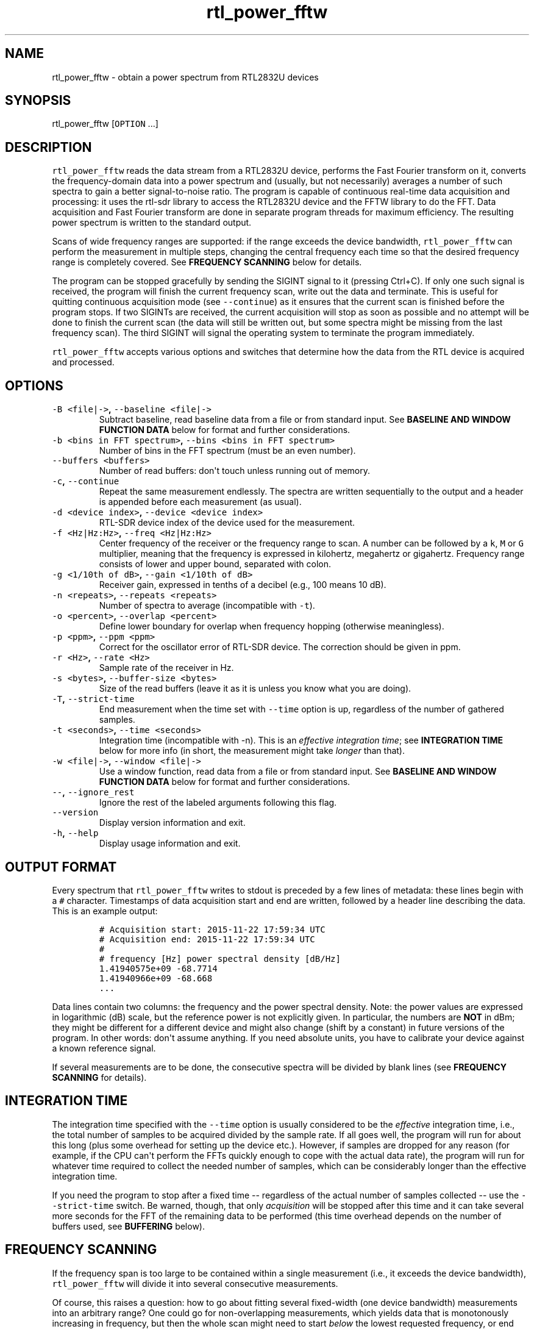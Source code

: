 .TH "rtl_power_fftw" "1" "" "" ""
.SH NAME
.PP
rtl_power_fftw \- obtain a power spectrum from RTL2832U devices
.SH SYNOPSIS
.PP
rtl_power_fftw [\f[C]OPTION\f[] ...]
.SH DESCRIPTION
.PP
\f[C]rtl_power_fftw\f[] reads the data stream from a RTL2832U device,
performs the Fast Fourier transform on it, converts the
frequency\-domain data into a power spectrum and (usually, but not
necessarily) averages a number of such spectra to gain a better
signal\-to\-noise ratio.
The program is capable of continuous real\-time data acquisition and
processing: it uses the rtl\-sdr library to access the RTL2832U device
and the FFTW library to do the FFT.
Data acquisition and Fast Fourier transform are done in separate program
threads for maximum efficiency.
The resulting power spectrum is written to the standard output.
.PP
Scans of wide frequency ranges are supported: if the range exceeds the
device bandwidth, \f[C]rtl_power_fftw\f[] can perform the measurement in
multiple steps, changing the central frequency each time so that the
desired frequency range is completely covered.
See \f[B]FREQUENCY SCANNING\f[] below for details.
.PP
The program can be stopped gracefully by sending the SIGINT signal to it
(pressing Ctrl+C).
If only one such signal is received, the program will finish the current
frequency scan, write out the data and terminate.
This is useful for quitting continuous acquisition mode (see
\f[C]\-\-continue\f[]) as it ensures that the current scan is finished
before the program stops.
If two SIGINTs are received, the current acquisition will stop as soon
as possible and no attempt will be done to finish the current scan (the
data will still be written out, but some spectra might be missing from
the last frequency scan).
The third SIGINT will signal the operating system to terminate the
program immediately.
.PP
\f[C]rtl_power_fftw\f[] accepts various options and switches that
determine how the data from the RTL device is acquired and processed.
.SH OPTIONS
.TP
.B \f[C]\-B\ <file|\->\f[], \f[C]\-\-baseline\ <file|\->\f[]
Subtract baseline, read baseline data from a file or from standard
input.
See \f[B]BASELINE AND WINDOW FUNCTION DATA\f[] below for format and
further considerations.
.RS
.RE
.TP
.B \f[C]\-b\ <bins\ in\ FFT\ spectrum>\f[], \f[C]\-\-bins\ <bins\ in\ FFT\ spectrum>\f[]
Number of bins in the FFT spectrum (must be an even number).
.RS
.RE
.TP
.B \f[C]\-\-buffers\ <buffers>\f[]
Number of read buffers: don\[aq]t touch unless running out of memory.
.RS
.RE
.TP
.B \f[C]\-c\f[], \f[C]\-\-continue\f[]
Repeat the same measurement endlessly.
The spectra are written sequentially to the output and a header is
appended before each measurement (as usual).
.RS
.RE
.TP
.B \f[C]\-d\ <device\ index>\f[], \f[C]\-\-device\ <device\ index>\f[]
RTL\-SDR device index of the device used for the measurement.
.RS
.RE
.TP
.B \f[C]\-f\ <Hz|Hz:Hz>\f[], \f[C]\-\-freq\ <Hz|Hz:Hz>\f[]
Center frequency of the receiver or the frequency range to scan.
A number can be followed by a \f[C]k\f[], \f[C]M\f[] or \f[C]G\f[]
multiplier, meaning that the frequency is expressed in kilohertz,
megahertz or gigahertz.
Frequency range consists of lower and upper bound, separated with colon.
.RS
.RE
.TP
.B \f[C]\-g\ <1/10th\ of\ dB>\f[], \f[C]\-\-gain\ <1/10th\ of\ dB>\f[]
Receiver gain, expressed in tenths of a decibel (e.g., 100 means 10 dB).
.RS
.RE
.TP
.B \f[C]\-n\ <repeats>\f[], \f[C]\-\-repeats\ <repeats>\f[]
Number of spectra to average (incompatible with \f[C]\-t\f[]).
.RS
.RE
.TP
.B \f[C]\-o\ <percent>\f[], \f[C]\-\-overlap\ <percent>\f[]
Define lower boundary for overlap when frequency hopping (otherwise
meaningless).
.RS
.RE
.TP
.B \f[C]\-p\ <ppm>\f[], \f[C]\-\-ppm\ <ppm>\f[]
Correct for the oscillator error of RTL\-SDR device.
The correction should be given in ppm.
.RS
.RE
.TP
.B \f[C]\-r\ <Hz>\f[], \f[C]\-\-rate\ <Hz>\f[]
Sample rate of the receiver in Hz.
.RS
.RE
.TP
.B \f[C]\-s\ <bytes>\f[], \f[C]\-\-buffer\-size\ <bytes>\f[]
Size of the read buffers (leave it as it is unless you know what you are
doing).
.RS
.RE
.TP
.B \f[C]\-T\f[], \f[C]\-\-strict\-time\f[]
End measurement when the time set with \f[C]\-\-time\f[] option is up,
regardless of the number of gathered samples.
.RS
.RE
.TP
.B \f[C]\-t\ <seconds>\f[], \f[C]\-\-time\ <seconds>\f[]
Integration time (incompatible with \-n).
This is an \f[I]effective integration time\f[]; see \f[B]INTEGRATION
TIME\f[] below for more info (in short, the measurement might take
\f[I]longer\f[] than that).
.RS
.RE
.TP
.B \f[C]\-w\ <file|\->\f[], \f[C]\-\-window\ <file|\->\f[]
Use a window function, read data from a file or from standard input.
See \f[B]BASELINE AND WINDOW FUNCTION DATA\f[] below for format and
further considerations.
.RS
.RE
.TP
.B \f[C]\-\-\f[], \f[C]\-\-ignore_rest\f[]
Ignore the rest of the labeled arguments following this flag.
.RS
.RE
.TP
.B \f[C]\-\-version\f[]
Display version information and exit.
.RS
.RE
.TP
.B \f[C]\-h\f[], \f[C]\-\-help\f[]
Display usage information and exit.
.RS
.RE
.SH OUTPUT FORMAT
.PP
Every spectrum that \f[C]rtl_power_fftw\f[] writes to stdout is preceded
by a few lines of metadata: these lines begin with a \f[C]#\f[]
character.
Timestamps of data acquisition start and end are written, followed by a
header line describing the data.
This is an example output:
.IP
.nf
\f[C]
#\ Acquisition\ start:\ 2015\-11\-22\ 17:59:34\ UTC
#\ Acquisition\ end:\ 2015\-11\-22\ 17:59:34\ UTC
#
#\ frequency\ [Hz]\ power\ spectral\ density\ [dB/Hz]
1.41940575e+09\ \-68.7714
1.41940966e+09\ \-68.668
\&...
\f[]
.fi
.PP
Data lines contain two columns: the frequency and the power spectral
density.
Note: the power values are expressed in logarithmic (dB) scale, but the
reference power is not explicitly given.
In particular, the numbers are \f[B]NOT\f[] in dBm; they might be
different for a different device and might also change (shift by a
constant) in future versions of the program.
In other words: don\[aq]t assume anything.
If you need absolute units, you have to calibrate your device against a
known reference signal.
.PP
If several measurements are to be done, the consecutive spectra will be
divided by blank lines (see \f[B]FREQUENCY SCANNING\f[] for details).
.SH INTEGRATION TIME
.PP
The integration time specified with the \f[C]\-\-time\f[] option is
usually considered to be the \f[I]effective\f[] integration time, i.e.,
the total number of samples to be acquired divided by the sample rate.
If all goes well, the program will run for about this long (plus some
overhead for setting up the device etc.).
However, if samples are dropped for any reason (for example, if the CPU
can\[aq]t perform the FFTs quickly enough to cope with the actual data
rate), the program will run for whatever time required to collect the
needed number of samples, which can be considerably longer than the
effective integration time.
.PP
If you need the program to stop after a fixed time \-\- regardless of
the actual number of samples collected \-\- use the
\f[C]\-\-strict\-time\f[] switch.
Be warned, though, that only \f[I]acquisition\f[] will be stopped after
this time and it can take several more seconds for the FFT of the
remaining data to be performed (this time overhead depends on the number
of buffers used, see \f[B]BUFFERING\f[] below).
.SH FREQUENCY SCANNING
.PP
If the frequency span is too large to be contained within a single
measurement (i.e., it exceeds the device bandwidth),
\f[C]rtl_power_fftw\f[] will divide it into several consecutive
measurements.
.PP
Of course, this raises a question: how to go about fitting several
fixed\-width (one device bandwidth) measurements into an arbitrary
range?
One could go for non\-overlapping measurements, which yields data that
is monotonously increasing in frequency, but then the whole scan might
need to start \f[I]below\f[] the lowest requested frequency, or end
\f[I]above\f[] the highest requested frequency, or even both.
Even worse, these extended ranges could happen to contain frequencies
not accepted by the device.
Another approach is therefore used, namely to cover the requested
frequency range exactly, but with overlapping measurements.
Note that \f[C]rtl_power_fftw\f[] will not make any presumptions on what
to do with the overlaps: the overlapping spectra are simply written to
the output and all further data treatment is up to the user.
In case that your particular data treatment requires a certain minimum
amount of overlap, you can use the option \f[C]\-\-overlap\f[] to set
the desired lower bound for overlap in percentage of bandwidth.
.PP
All spectra within one scan of the desired frequency range are separated
in the output by a single blank line.
After the whole frequency range has been scanned, an additional blank
line is printed, so the measurement \f[I]sets\f[] are separated by two
blank lines in total.
This output format is directly suitable as an input for
\f[C]gnuplot\f[].
.SH BASELINE AND WINDOW FUNCTION DATA
.PP
The expected input format for baseline and window function data is one
value per line.
If a line contains multiple values, the last (rightmost) value is used:
this ensures that \f[C]rtl_power_fftw\f[] can use its own output data as
an input for baseline correction \-\- the frequency column is simply
discarded.
Lines starting with \f[C]#\f[] are treated as comments and are ignored
completely.
.PP
If both the baseline and window function data are to be read from
standard input, the baseline data is read first, followed by the window
function data.
.PP
The program does not check the window function data in any way, apart
from the requirement to have precisely enough data points.
Window function is only read in single precision, due to FFT being done
with floats, and there is no need to overcomplicate things.
Single precision FFT is faster than double on at least some hardware and
more than precise enough, as input data is actually only 8\-bit.
Baseline data is in double precision, otherwise it would limit the
precision of averaging arbitrarily huge number of spectra.
.SH BUFFERING
.PP
Upon starting, the program allocates several data buffers (five by
default).
At any given time, one of the buffers is used to store the incoming data
from the device.
When the buffer fills up, it is queued for processing by the FFT routine
and an empty buffer is immediately taken to continue the data
acquisition; at this point, the number of empty buffers is also recorded
for statistical purposes (see below).
If no buffers are empty, the data acquisition blocks until one of the
buffers becomes available again.
This is, of course, an unwanted scenario because it leads to dropped
data.
.PP
At the end of the measurement, the program outputs a line with the
statistics on the number of available (empty) buffers.
This is an example of such a line:
.IP
.nf
\f[C]
Buffer\ queue\ histogram:\ 0\ 0\ 0\ 6\ 34\ 1
\f[]
.fi
.PP
The numbers report how many times a particular number of available
buffers was encountered.
The first number corresponds to zero available buffers, the next one to
one available buffer and so on.
In this particular case, at least three buffers were available at all
times: three buffers were available on six occurrences, four buffers
were available on 34 occurrences and all five buffers were only
available once (when the program started and there was no data yet).
.PP
As long as the first number remains zero, you are fine \- there was no
data loss.
If the first number happens to be nonzero and also exceeds the other
numbers, this means that your CPU is too slow and cannot perform the
FFTs quickly enough to match the incoming data rate.
You might be better off with a smaller FFT size or a slower sampling
rate.
.PP
On the contrary, if the first number is nonzero but is relatively small
compared to the other numbers, it might simply mean that the available
CPU power fluctuates heavily (e.g., if you have a fast processor but
other CPU\-intensive tasks are running at the same time).
In such a case, you can try increasing the number of buffers with the
\f[C]\-\-buffers\f[] option and see if that helps.
.PP
Another scenario occurs if you have enough computing power but the
memory is limited: in such a (rare) case, you might actually want to
\f[I]reduce\f[] the number of buffers.
.PP
The size (length) of the buffers is computed automatically to best match
the requirements of the measurement.
This is the recommended practice in most circumstances.
However, if you feel that you have a very good reason to fiddle with the
buffer size, you can do so with the \f[C]\-\-buffer\-size\f[] option.
But do keep in mind that the buffer size should be a multiple of 16384
(this is a requirement of the rtl\-sdr library).
.SH EXAMPLES
.PP
A basic call to \f[C]rtl_power_fftw\f[] might look like this:
.IP
.nf
\f[C]
rtl_power_fftw\ \-f\ 1420405752\ \-t\ 10\ \-b\ 512\ >\ spectrum.dat
\f[]
.fi
.PP
This will set the central frequency of the receiver to 1420405752 Hz
(the frequency of the hydrogen line), use a 512\-point FFT to transform
the acquired signal, average the data for ten seconds and dump the
averaged spectrum to a file named \f[I]spectrum.dat\f[].
.PP
By the virtue of the output data being suitable for direct use in
\f[C]gnuplot\f[], the following pipeline can be used to acquire a
spectrum and draw it into a PNG image (for variety, the \f[C]\-n\f[]
option is used this time to request the average of 100 spectra):
.IP
.nf
\f[C]
rtl_power_fftw\ \-f\ 1420405752\ \-n\ 100\ \-b\ 512\ |\\
\ \ \ gnuplot\ \-e\ "set\ term\ png;\ unset\ key;\ plot\ \[aq]\-\[aq]\ w\ l"\ >plot.png
\f[]
.fi
.PP
For quick\-and\-dirty live monitoring, you can do:
.IP
.nf
\f[C]
rtl_power_fftw\ \-f\ 1420405752\ \-n\ 100\ \-b\ 512\ \-c\ |\\
\ \ \ sed\ \-u\ \[aq]/rtl\-power\-fftw/s/.*/plot\ "\-"/;/^$/{N;s/^\\n$/e/}\[aq]\ |\\
\ \ \ gnuplot
\f[]
.fi
.PP
In this pipeline, \f[C]sed\f[] intervenes by replacing the header and
separators written by \f[C]rtl_power_fftw\f[] with inline commands for
\f[C]gnuplot\f[].
.PP
To scan frequencies between 100 MHz and 110 MHz and subtract baseline
data from each scan, you could do:
.IP
.nf
\f[C]
rtl_power_fftw\ \-f\ 100M:110M\ \-B\ baseline_data.dat\ >\ spectrum.dat
\f[]
.fi
.PP
This example also illustrates the fact that for all the options where it
is possible, the program selects some safe default values and the
options can be omitted.
Although be noted that omiting the option to specify number of bins
(\f[C]\-b\f[]) and relying on its default value while subtracting
baseline is a discouraged practise.
You should always specify \f[C]\-\-bins\f[] along with
\f[C]\-\-baseline\f[].
.SS AUTHORS
.PP
Klemen Blokar <klemen.blokar@ad-vega.si>
.PD 0
.P
.PD
Andrej Lajovic <andrej.lajovic@ad-vega.si>
